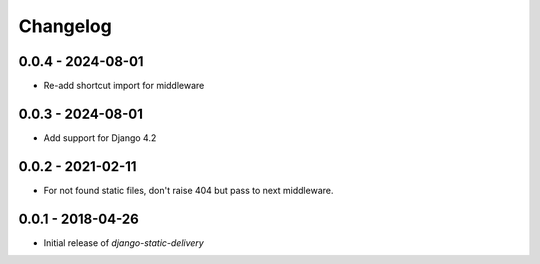 Changelog
=========

0.0.4 - 2024-08-01
------------------

* Re-add shortcut import for middleware


0.0.3 - 2024-08-01
------------------

* Add support for Django 4.2


0.0.2 - 2021-02-11
------------------

* For not found static files, don't raise 404 but pass to next middleware.


0.0.1 - 2018-04-26
------------------

* Initial release of `django-static-delivery`
